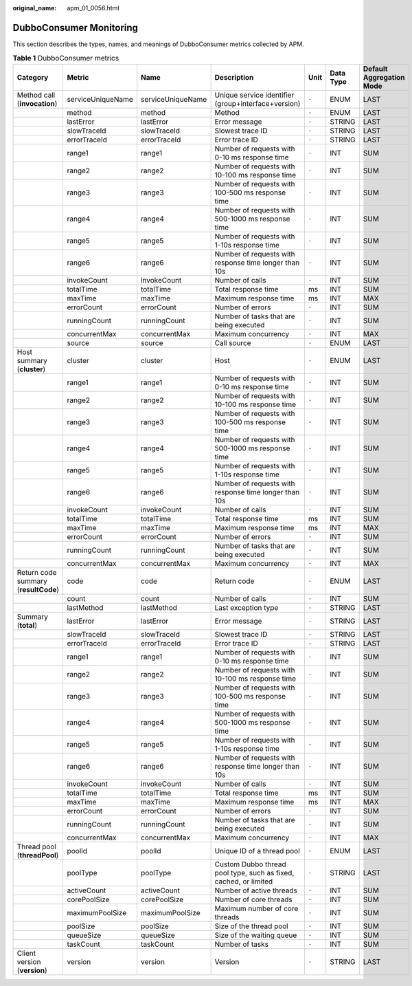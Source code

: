 :original_name: apm_01_0056.html

.. _apm_01_0056:

DubboConsumer Monitoring
========================

This section describes the types, names, and meanings of DubboConsumer metrics collected by APM.

.. table:: **Table 1** DubboConsumer metrics

   +--------------------------------------+-------------------+-------------------+------------------------------------------------------------------+-------+-----------+--------------------------+
   | Category                             | Metric            | Name              | Description                                                      | Unit  | Data Type | Default Aggregation Mode |
   +======================================+===================+===================+==================================================================+=======+===========+==========================+
   | Method call (**invocation**)         | serviceUniqueName | serviceUniqueName | Unique service identifier (group+interface+version)              | ``-`` | ENUM      | LAST                     |
   +--------------------------------------+-------------------+-------------------+------------------------------------------------------------------+-------+-----------+--------------------------+
   |                                      | method            | method            | Method                                                           | ``-`` | ENUM      | LAST                     |
   +--------------------------------------+-------------------+-------------------+------------------------------------------------------------------+-------+-----------+--------------------------+
   |                                      | lastError         | lastError         | Error message                                                    | ``-`` | STRING    | LAST                     |
   +--------------------------------------+-------------------+-------------------+------------------------------------------------------------------+-------+-----------+--------------------------+
   |                                      | slowTraceId       | slowTraceId       | Slowest trace ID                                                 | ``-`` | STRING    | LAST                     |
   +--------------------------------------+-------------------+-------------------+------------------------------------------------------------------+-------+-----------+--------------------------+
   |                                      | errorTraceId      | errorTraceId      | Error trace ID                                                   | ``-`` | STRING    | LAST                     |
   +--------------------------------------+-------------------+-------------------+------------------------------------------------------------------+-------+-----------+--------------------------+
   |                                      | range1            | range1            | Number of requests with 0-10 ms response time                    | ``-`` | INT       | SUM                      |
   +--------------------------------------+-------------------+-------------------+------------------------------------------------------------------+-------+-----------+--------------------------+
   |                                      | range2            | range2            | Number of requests with 10-100 ms response time                  | ``-`` | INT       | SUM                      |
   +--------------------------------------+-------------------+-------------------+------------------------------------------------------------------+-------+-----------+--------------------------+
   |                                      | range3            | range3            | Number of requests with 100-500 ms response time                 | ``-`` | INT       | SUM                      |
   +--------------------------------------+-------------------+-------------------+------------------------------------------------------------------+-------+-----------+--------------------------+
   |                                      | range4            | range4            | Number of requests with 500-1000 ms response time                | ``-`` | INT       | SUM                      |
   +--------------------------------------+-------------------+-------------------+------------------------------------------------------------------+-------+-----------+--------------------------+
   |                                      | range5            | range5            | Number of requests with 1-10s response time                      | ``-`` | INT       | SUM                      |
   +--------------------------------------+-------------------+-------------------+------------------------------------------------------------------+-------+-----------+--------------------------+
   |                                      | range6            | range6            | Number of requests with response time longer than 10s            | ``-`` | INT       | SUM                      |
   +--------------------------------------+-------------------+-------------------+------------------------------------------------------------------+-------+-----------+--------------------------+
   |                                      | invokeCount       | invokeCount       | Number of calls                                                  | ``-`` | INT       | SUM                      |
   +--------------------------------------+-------------------+-------------------+------------------------------------------------------------------+-------+-----------+--------------------------+
   |                                      | totalTime         | totalTime         | Total response time                                              | ms    | INT       | SUM                      |
   +--------------------------------------+-------------------+-------------------+------------------------------------------------------------------+-------+-----------+--------------------------+
   |                                      | maxTime           | maxTime           | Maximum response time                                            | ms    | INT       | MAX                      |
   +--------------------------------------+-------------------+-------------------+------------------------------------------------------------------+-------+-----------+--------------------------+
   |                                      | errorCount        | errorCount        | Number of errors                                                 | ``-`` | INT       | SUM                      |
   +--------------------------------------+-------------------+-------------------+------------------------------------------------------------------+-------+-----------+--------------------------+
   |                                      | runningCount      | runningCount      | Number of tasks that are being executed                          | ``-`` | INT       | SUM                      |
   +--------------------------------------+-------------------+-------------------+------------------------------------------------------------------+-------+-----------+--------------------------+
   |                                      | concurrentMax     | concurrentMax     | Maximum concurrency                                              | ``-`` | INT       | MAX                      |
   +--------------------------------------+-------------------+-------------------+------------------------------------------------------------------+-------+-----------+--------------------------+
   |                                      | source            | source            | Call source                                                      | ``-`` | ENUM      | LAST                     |
   +--------------------------------------+-------------------+-------------------+------------------------------------------------------------------+-------+-----------+--------------------------+
   | Host summary (**cluster**)           | cluster           | cluster           | Host                                                             | ``-`` | ENUM      | LAST                     |
   +--------------------------------------+-------------------+-------------------+------------------------------------------------------------------+-------+-----------+--------------------------+
   |                                      | range1            | range1            | Number of requests with 0-10 ms response time                    | ``-`` | INT       | SUM                      |
   +--------------------------------------+-------------------+-------------------+------------------------------------------------------------------+-------+-----------+--------------------------+
   |                                      | range2            | range2            | Number of requests with 10-100 ms response time                  | ``-`` | INT       | SUM                      |
   +--------------------------------------+-------------------+-------------------+------------------------------------------------------------------+-------+-----------+--------------------------+
   |                                      | range3            | range3            | Number of requests with 100-500 ms response time                 | ``-`` | INT       | SUM                      |
   +--------------------------------------+-------------------+-------------------+------------------------------------------------------------------+-------+-----------+--------------------------+
   |                                      | range4            | range4            | Number of requests with 500-1000 ms response time                | ``-`` | INT       | SUM                      |
   +--------------------------------------+-------------------+-------------------+------------------------------------------------------------------+-------+-----------+--------------------------+
   |                                      | range5            | range5            | Number of requests with 1-10s response time                      | ``-`` | INT       | SUM                      |
   +--------------------------------------+-------------------+-------------------+------------------------------------------------------------------+-------+-----------+--------------------------+
   |                                      | range6            | range6            | Number of requests with response time longer than 10s            | ``-`` | INT       | SUM                      |
   +--------------------------------------+-------------------+-------------------+------------------------------------------------------------------+-------+-----------+--------------------------+
   |                                      | invokeCount       | invokeCount       | Number of calls                                                  | ``-`` | INT       | SUM                      |
   +--------------------------------------+-------------------+-------------------+------------------------------------------------------------------+-------+-----------+--------------------------+
   |                                      | totalTime         | totalTime         | Total response time                                              | ms    | INT       | SUM                      |
   +--------------------------------------+-------------------+-------------------+------------------------------------------------------------------+-------+-----------+--------------------------+
   |                                      | maxTime           | maxTime           | Maximum response time                                            | ms    | INT       | MAX                      |
   +--------------------------------------+-------------------+-------------------+------------------------------------------------------------------+-------+-----------+--------------------------+
   |                                      | errorCount        | errorCount        | Number of errors                                                 | ``-`` | INT       | SUM                      |
   +--------------------------------------+-------------------+-------------------+------------------------------------------------------------------+-------+-----------+--------------------------+
   |                                      | runningCount      | runningCount      | Number of tasks that are being executed                          | ``-`` | INT       | SUM                      |
   +--------------------------------------+-------------------+-------------------+------------------------------------------------------------------+-------+-----------+--------------------------+
   |                                      | concurrentMax     | concurrentMax     | Maximum concurrency                                              | ``-`` | INT       | MAX                      |
   +--------------------------------------+-------------------+-------------------+------------------------------------------------------------------+-------+-----------+--------------------------+
   | Return code summary (**resultCode**) | code              | code              | Return code                                                      | ``-`` | ENUM      | LAST                     |
   +--------------------------------------+-------------------+-------------------+------------------------------------------------------------------+-------+-----------+--------------------------+
   |                                      | count             | count             | Number of calls                                                  | ``-`` | INT       | SUM                      |
   +--------------------------------------+-------------------+-------------------+------------------------------------------------------------------+-------+-----------+--------------------------+
   |                                      | lastMethod        | lastMethod        | Last exception type                                              | ``-`` | STRING    | LAST                     |
   +--------------------------------------+-------------------+-------------------+------------------------------------------------------------------+-------+-----------+--------------------------+
   | Summary (**total**)                  | lastError         | lastError         | Error message                                                    | ``-`` | STRING    | LAST                     |
   +--------------------------------------+-------------------+-------------------+------------------------------------------------------------------+-------+-----------+--------------------------+
   |                                      | slowTraceId       | slowTraceId       | Slowest trace ID                                                 | ``-`` | STRING    | LAST                     |
   +--------------------------------------+-------------------+-------------------+------------------------------------------------------------------+-------+-----------+--------------------------+
   |                                      | errorTraceId      | errorTraceId      | Error trace ID                                                   | ``-`` | STRING    | LAST                     |
   +--------------------------------------+-------------------+-------------------+------------------------------------------------------------------+-------+-----------+--------------------------+
   |                                      | range1            | range1            | Number of requests with 0-10 ms response time                    | ``-`` | INT       | SUM                      |
   +--------------------------------------+-------------------+-------------------+------------------------------------------------------------------+-------+-----------+--------------------------+
   |                                      | range2            | range2            | Number of requests with 10-100 ms response time                  | ``-`` | INT       | SUM                      |
   +--------------------------------------+-------------------+-------------------+------------------------------------------------------------------+-------+-----------+--------------------------+
   |                                      | range3            | range3            | Number of requests with 100-500 ms response time                 | ``-`` | INT       | SUM                      |
   +--------------------------------------+-------------------+-------------------+------------------------------------------------------------------+-------+-----------+--------------------------+
   |                                      | range4            | range4            | Number of requests with 500-1000 ms response time                | ``-`` | INT       | SUM                      |
   +--------------------------------------+-------------------+-------------------+------------------------------------------------------------------+-------+-----------+--------------------------+
   |                                      | range5            | range5            | Number of requests with 1-10s response time                      | ``-`` | INT       | SUM                      |
   +--------------------------------------+-------------------+-------------------+------------------------------------------------------------------+-------+-----------+--------------------------+
   |                                      | range6            | range6            | Number of requests with response time longer than 10s            | ``-`` | INT       | SUM                      |
   +--------------------------------------+-------------------+-------------------+------------------------------------------------------------------+-------+-----------+--------------------------+
   |                                      | invokeCount       | invokeCount       | Number of calls                                                  | ``-`` | INT       | SUM                      |
   +--------------------------------------+-------------------+-------------------+------------------------------------------------------------------+-------+-----------+--------------------------+
   |                                      | totalTime         | totalTime         | Total response time                                              | ms    | INT       | SUM                      |
   +--------------------------------------+-------------------+-------------------+------------------------------------------------------------------+-------+-----------+--------------------------+
   |                                      | maxTime           | maxTime           | Maximum response time                                            | ms    | INT       | MAX                      |
   +--------------------------------------+-------------------+-------------------+------------------------------------------------------------------+-------+-----------+--------------------------+
   |                                      | errorCount        | errorCount        | Number of errors                                                 | ``-`` | INT       | SUM                      |
   +--------------------------------------+-------------------+-------------------+------------------------------------------------------------------+-------+-----------+--------------------------+
   |                                      | runningCount      | runningCount      | Number of tasks that are being executed                          | ``-`` | INT       | SUM                      |
   +--------------------------------------+-------------------+-------------------+------------------------------------------------------------------+-------+-----------+--------------------------+
   |                                      | concurrentMax     | concurrentMax     | Maximum concurrency                                              | ``-`` | INT       | MAX                      |
   +--------------------------------------+-------------------+-------------------+------------------------------------------------------------------+-------+-----------+--------------------------+
   | Thread pool (**threadPool**)         | poolId            | poolId            | Unique ID of a thread pool                                       | ``-`` | ENUM      | LAST                     |
   +--------------------------------------+-------------------+-------------------+------------------------------------------------------------------+-------+-----------+--------------------------+
   |                                      | poolType          | poolType          | Custom Dubbo thread pool type, such as fixed, cached, or limited | ``-`` | STRING    | LAST                     |
   +--------------------------------------+-------------------+-------------------+------------------------------------------------------------------+-------+-----------+--------------------------+
   |                                      | activeCount       | activeCount       | Number of active threads                                         | ``-`` | INT       | SUM                      |
   +--------------------------------------+-------------------+-------------------+------------------------------------------------------------------+-------+-----------+--------------------------+
   |                                      | corePoolSize      | corePoolSize      | Number of core threads                                           | ``-`` | INT       | SUM                      |
   +--------------------------------------+-------------------+-------------------+------------------------------------------------------------------+-------+-----------+--------------------------+
   |                                      | maximumPoolSize   | maximumPoolSize   | Maximum number of core threads                                   | ``-`` | INT       | SUM                      |
   +--------------------------------------+-------------------+-------------------+------------------------------------------------------------------+-------+-----------+--------------------------+
   |                                      | poolSize          | poolSize          | Size of the thread pool                                          | ``-`` | INT       | SUM                      |
   +--------------------------------------+-------------------+-------------------+------------------------------------------------------------------+-------+-----------+--------------------------+
   |                                      | queueSize         | queueSize         | Size of the waiting queue                                        | ``-`` | INT       | SUM                      |
   +--------------------------------------+-------------------+-------------------+------------------------------------------------------------------+-------+-----------+--------------------------+
   |                                      | taskCount         | taskCount         | Number of tasks                                                  | ``-`` | INT       | SUM                      |
   +--------------------------------------+-------------------+-------------------+------------------------------------------------------------------+-------+-----------+--------------------------+
   | Client version (**version**)         | version           | version           | Version                                                          | ``-`` | STRING    | LAST                     |
   +--------------------------------------+-------------------+-------------------+------------------------------------------------------------------+-------+-----------+--------------------------+
